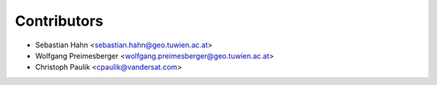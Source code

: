 ============
Contributors
============

* Sebastian Hahn <sebastian.hahn@geo.tuwien.ac.at>
* Wolfgang Preimesberger <wolfgang.preimesberger@geo.tuwien.ac.at>
* Christoph Paulik <cpaulik@vandersat.com>
